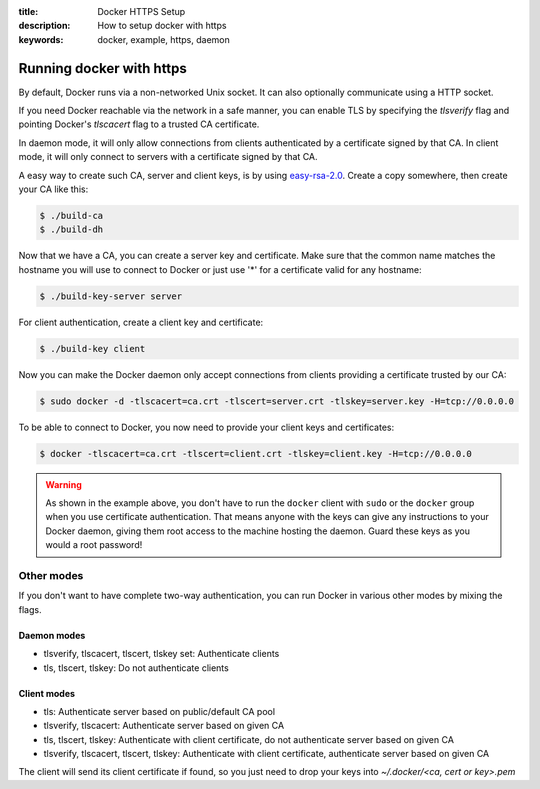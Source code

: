 :title: Docker HTTPS Setup
:description: How to setup docker with https
:keywords: docker, example, https, daemon

.. _running_docker_https:

Running docker with https
=========================

By default, Docker runs via a non-networked Unix socket. It can also optionally
communicate using a HTTP socket.

If you need Docker reachable via the network in a safe manner, you can enable
TLS by specifying the `tlsverify` flag and pointing Docker's `tlscacert` flag to a
trusted CA certificate.

In daemon mode, it will only allow connections from clients authenticated by a
certificate signed by that CA. In client mode, it will only connect to servers
with a certificate signed by that CA.

A easy way to create such CA, server and client keys, is by using
`easy-rsa-2.0`_.
Create a copy somewhere, then create your CA like this:

.. _easy-rsa-2.0: https://github.com/OpenVPN/easy-rsa/tree/release/2.x/easy-rsa/2.0

.. code-block:: bash

    $ ./build-ca
    $ ./build-dh

Now that we have a CA, you can create a server key and certificate. Make sure
that the common name matches the hostname you will use to connect to Docker or
just use '*' for a certificate valid for any hostname:

.. code-block:: bash

    $ ./build-key-server server

For client authentication, create a client key and certificate:

.. code-block:: bash

    $ ./build-key client

Now you can make the Docker daemon only accept connections from clients providing
a certificate trusted by our CA:

.. code-block:: bash

    $ sudo docker -d -tlscacert=ca.crt -tlscert=server.crt -tlskey=server.key -H=tcp://0.0.0.0

To be able to connect to Docker, you now need to provide your client keys and
certificates:

.. code-block:: bash

   $ docker -tlscacert=ca.crt -tlscert=client.crt -tlskey=client.key -H=tcp://0.0.0.0

.. warning::

  As shown in the example above, you don't have to run the ``docker``
  client  with ``sudo`` or the ``docker`` group when you use
  certificate authentication. That means anyone with the keys can
  give any instructions to your Docker daemon, giving them root
  access to the machine hosting the daemon. Guard these keys as you
  would a root password!

Other modes
-----------
If you don't want to have complete two-way authentication, you can run Docker in
various other modes by mixing the flags.

Daemon modes
~~~~~~~~~~~~
- tlsverify, tlscacert, tlscert, tlskey set: Authenticate clients
- tls, tlscert, tlskey: Do not authenticate clients

Client modes
~~~~~~~~~~~~
- tls: Authenticate server based on public/default CA pool
- tlsverify, tlscacert: Authenticate server based on given CA
- tls, tlscert, tlskey: Authenticate with client certificate, do not authenticate
  server based on given CA
- tlsverify, tlscacert, tlscert, tlskey: Authenticate with client certificate,
  authenticate server based on given CA

The client will send its client certificate if found, so you just need to drop
your keys into `~/.docker/<ca, cert or key>.pem`
